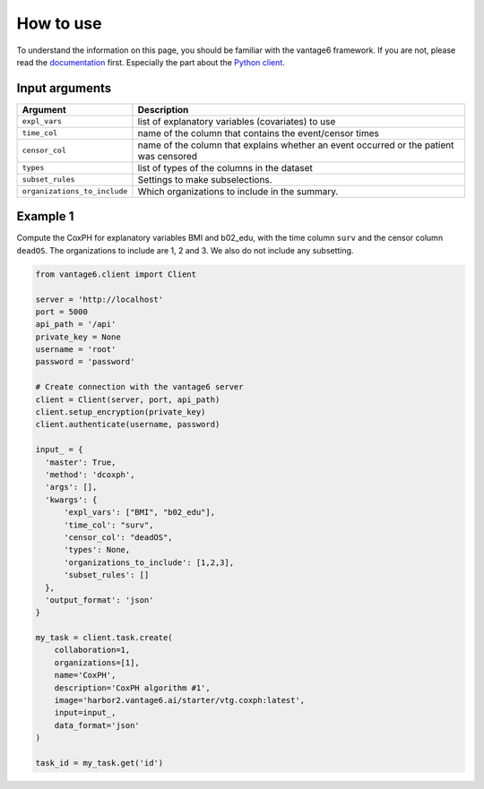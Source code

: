 How to use
==========
To understand the information on this page, you should be familiar with the vantage6
framework. If you are not, please read the `documentation <https://docs.vantage6.ai>`_
first. Especially the part about the `Python client <https://docs.vantage6.ai/en/main/user/pyclient.html>`_.

Input arguments
---------------

.. list-table::
   :widths: 20 80
   :header-rows: 1

   * - Argument
     - Description
   * - ``expl_vars``
     - list of explanatory variables (covariates) to use
   * - ``time_col``
     - name of the column that contains the event/censor times
   * - ``censor_col``
     - name of the column that explains whether an event occurred or the patient was
       censored
   * - ``types``
     - list of types of the columns in the dataset
   * - ``subset_rules``
     - Settings to make subselections.
   * - ``organizations_to_include``
     - Which organizations to include in the summary.


Example 1
---------
Compute the CoxPH for explanatory variables BMI and b02_edu, with the time column
``surv`` and the censor column ``deadOS``. The organizations to include are 1, 2 and 3.
We also do not include any subsetting.

.. code-block:: python

  from vantage6.client import Client

  server = 'http://localhost'
  port = 5000
  api_path = '/api'
  private_key = None
  username = 'root'
  password = 'password'

  # Create connection with the vantage6 server
  client = Client(server, port, api_path)
  client.setup_encryption(private_key)
  client.authenticate(username, password)

  input_ = {
    'master': True,
    'method': 'dcoxph',
    'args': [],
    'kwargs': {
        'expl_vars': ["BMI", "b02_edu"],
        'time_col': "surv",
        'censor_col': "deadOS",
        'types': None,
        'organizations_to_include': [1,2,3],
        'subset_rules': []
    },
    'output_format': 'json'
  }

  my_task = client.task.create(
      collaboration=1,
      organizations=[1],
      name='CoxPH',
      description='CoxPH algorithm #1',
      image='harbor2.vantage6.ai/starter/vtg.coxph:latest',
      input=input_,
      data_format='json'
  )

  task_id = my_task.get('id')